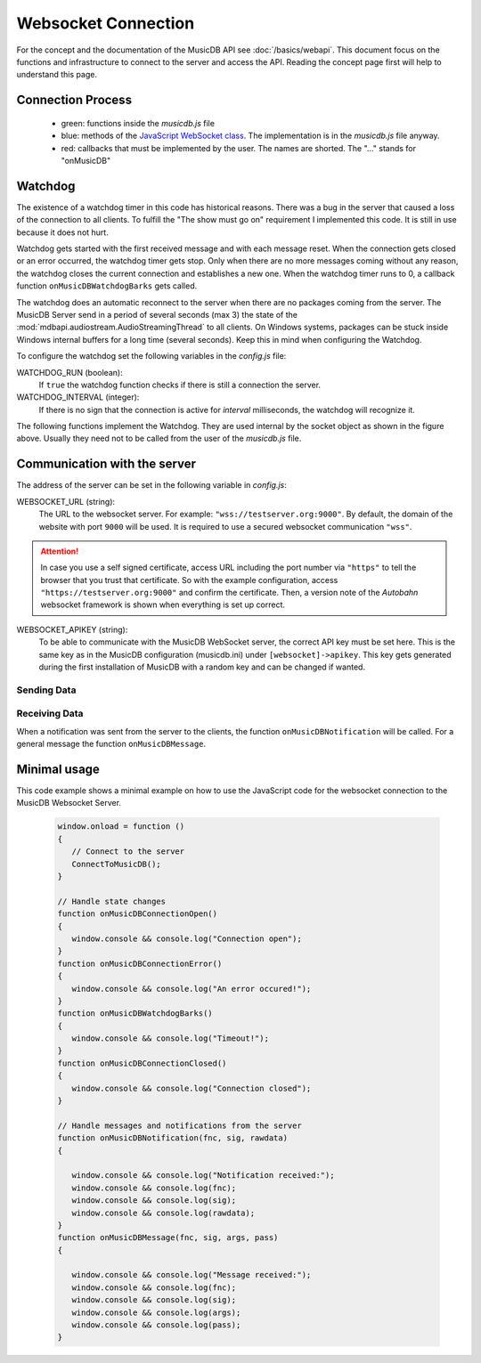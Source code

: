 
Websocket Connection
============================

For the concept and the documentation of the MusicDB API see :doc:`/basics/webapi`.
This document focus on the functions and infrastructure to connect to the server and access the API.
Reading the concept page first will help to understand this page.

Connection Process
------------------

   * green: functions inside the *musicdb.js* file
   * blue: methods of the `JavaScript WebSocket class <https://developer.mozilla.org/de/docs/Web/API/WebSocket>`_. The implementation is in the *musicdb.js* file anyway.
   * red: callbacks that must be implemented by the user. The names are shorted. The "…" stands for "onMusicDB"

   .. graphviz::

      digraph controlflow{
         compound=true;

         node [shape=doublecircle, color=black, fontsize=10, label="JavaScript\nEngine" ] JS;

         graph [color=blue, style=box];
         node  [fontsize=10];


         subgraph cluster_OnLoad {
            label = "window.onload";
            color = red;
            node [shape=box,     color=green4, label="ConnectToMusicDB"] OL_ConnectToMDB;
         }

         subgraph cluster_SocketOpen {
            label = "socket.onopen";
            node [shape=box,     color=red,    label="…ConnectionOpen"] SO_onOpen;
         }

         subgraph cluster_SocketClose {
            label = "socket.onclose";
            node [shape=box,     color=green4, label="MDB_StopWatchdog"]  SC_StopWatchdog;
            node [shape=diamond, color=black,  label="is readyState\nCLOASING or CLOSED"] SC_IF;
            node [shape=box,     color=red,    label="…ConnectionError"]  SC_onError;
            node [shape=box,     color=red,    label="…ConnectionClosed"] SC_onClosed;

            SC_StopWatchdog -> SC_IF;
            SC_IF           -> SC_onError  [label="no"];
            SC_IF           -> SC_onClosed [label="yes"];
         }

         subgraph cluster_SocketError {
            label = "socket.onerror";
            node [shape=box,     color=green4, label="MDB_StopWatchdog"] SE_StopWatchdog;
            node [shape=box,     color=red,    label="…ConnectionError"] SE_onError;

            SE_StopWatchdog -> SE_onError;
         }

         subgraph cluster_SocketMessage {
            label = "socket.onmessage";
            node [shape=box,     color=green4, label="MDB_ResetWatchdog"]           SM_ResetWatchdog;
            node [shape=box,     color=black,  label="Parse received\nJSON string"] SM_Decode;
            node [shape=diamond, color=black,  label="Check method variable"]       SM_IF;
            node [shape=box,     color=red,    label="…Notification"]               SM_onNotification;
            node [shape=box,     color=red,    label="…Message"]                    SM_onMessage;

            SM_ResetWatchdog -> SM_Decode;
            SM_Decode        -> SM_IF;
            SM_IF            -> SM_onNotification [label = "method == \"notification\""];
            SM_IF            -> SM_onMessage      [label = "else"];
         }


         JS -> OL_ConnectToMDB  [lhead=cluster_OnLoad,        label="When loaded"];
         JS -> SO_onOpen        [lhead=cluster_SocketOpen,    label="on open"];
         JS -> SC_StopWatchdog  [lhead=cluster_SocketClose,   label="on close"];
         JS -> SE_StopWatchdog  [lhead=cluster_SocketError,   label="on error"];
         JS -> SM_ResetWatchdog [lhead=cluster_SocketMessage, label="on message"];
          
      }


.. js:autofunction:: ConnectToMusicDB


Watchdog
--------

The existence of a watchdog timer in this code has historical reasons.
There was a bug in the server that caused a loss of the connection to all clients.
To fulfill the "The show must go on" requirement I implemented this code.
It is still in use because it does not hurt.

Watchdog gets started with the first received message and with each message reset.
When the connection gets closed or an error occurred, the watchdog timer gets stop.
Only when there are no more messages coming without any reason, the watchdog closes the current connection and establishes a new one.
When the watchdog timer runs to 0, a callback function ``onMusicDBWatchdogBarks`` gets called.

The watchdog does an automatic reconnect to the server when there are no packages coming from the server.
The MusicDB Server send in a period of several seconds (max 3) the state of the :mod:`mdbapi.audiostream.AudioStreamingThread` to all clients.
On Windows systems, packages can be stuck inside Windows internal buffers for a long time (several seconds).
Keep this in mind when configuring the Watchdog.

To configure the watchdog set the following variables in the *config.js* file:

WATCHDOG_RUN (boolean):
   If ``true`` the watchdog function checks if there is still a connection the server.

WATCHDOG_INTERVAL (integer):
   If there is no sign that the connection is active for *interval* milliseconds, the watchdog will recognize it.

The following functions implement the Watchdog.
They are used internal by the socket object as shown in the figure above.
Usually they need not to be called from the user of the *musicdb.js* file.

.. js:autofunction:: MDB_WebsocketWatchdog

.. js:autofunction:: MDB_StopWebsocketWatchdog

.. js:autofunction:: MDB_ResetWebsocketWatchdog


Communication with the server
-----------------------------

The address of the server can be set in the following variable in *config.js*:

WEBSOCKET_URL (string):
   The URL to the websocket server. For example: ``"wss://testserver.org:9000"``.
   By default, the domain of the website with port ``9000`` will be used.
   It is required to use a secured websocket communication ``"wss"``.

.. attention::

   In case you use a self signed certificate, access URL including the port number via ``"https"`` to tell the browser that you trust that certificate.
   So with the example configuration, access ``"https://testserver.org:9000"`` and confirm the certificate.
   Then, a version note of the  *Autobahn* websocket framework is shown when everything is set up correct.

WEBSOCKET_APIKEY (string):
   To be able to communicate with the MusicDB WebSocket server, the correct API key must be set here.
   This is the same key as in the MusicDB configuration (musicdb.ini) under ``[websocket]->apikey``.
   This key gets generated during the first installation of MusicDB with a random key and can be changed if wanted.

Sending Data
^^^^^^^^^^^^

.. js:autofunction:: MusicDB_Call

.. js:autofunction:: MusicDB_Request

.. js:autofunction:: MusicDB_Broadcast

.. js:autofunction:: MDB_SendPacket


Receiving Data
^^^^^^^^^^^^^^

When a notification was sent from the server to the clients, the function ``onMusicDBNotification`` will be called.
For a general message the function ``onMusicDBMessage``.


Minimal usage
-------------

This code example shows a minimal example on how to use the JavaScript code for the websocket connection to the MusicDB Websocket Server.

   .. code-block:: javascript

      window.onload = function ()
      {
         // Connect to the server
         ConnectToMusicDB();
      }

      // Handle state changes
      function onMusicDBConnectionOpen()
      {
         window.console && console.log("Connection open");
      }
      function onMusicDBConnectionError()
      {
         window.console && console.log("An error occured!");
      }
      function onMusicDBWatchdogBarks()
      {
         window.console && console.log("Timeout!");
      }
      function onMusicDBConnectionClosed()
      {
         window.console && console.log("Connection closed");
      }

      // Handle messages and notifications from the server
      function onMusicDBNotification(fnc, sig, rawdata)
      {

         window.console && console.log("Notification received:");
         window.console && console.log(fnc);
         window.console && console.log(sig);
         window.console && console.log(rawdata);
      }
      function onMusicDBMessage(fnc, sig, args, pass)
      {

         window.console && console.log("Message received:");
         window.console && console.log(fnc);
         window.console && console.log(sig);
         window.console && console.log(args);
         window.console && console.log(pass);
      }
      
